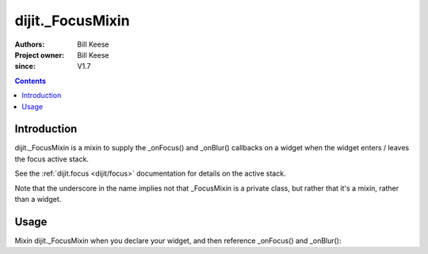 .. _dijit/_FocusMixin:

=====================
dijit._FocusMixin
=====================

:Authors: Bill Keese
:Project owner: Bill Keese
:since: V1.7

.. contents ::
   :depth: 2


Introduction
============

dijit._FocusMixin is a mixin to supply the _onFocus() and _onBlur() callbacks on a widget when the widget enters / leaves the focus active stack.

See the :ref:`dijit.focus <dijit/focus>` documentation for details on the active stack.

Note that the underscore in the name implies not that _FocusMixin is a private class, but rather that it's a mixin, rather than a widget.

Usage
=====

Mixin dijit._FocusMixin when you declare your widget, and then reference _onFocus() and _onBlur():

.. js ::
 
   dojo.declare("MyWidget", [dijit._WidgetBase, dijit._TemplatedMixin, dijit._WidgetsInTemplateMixin, dijit._FocusMixin], {
      templateString: '<div><input data-dojo-type="dijit/form/TextBox"><input><input></div>',
      _onFocus: function(){
          console.log("One of my descendant widgets / nodes got focus");
          this.inherited(arguments);
      },
      _onBlur: function(){
          console.log("Focus left me and my descendant widgets");
          this.inherited(arguments);
      }
   });
